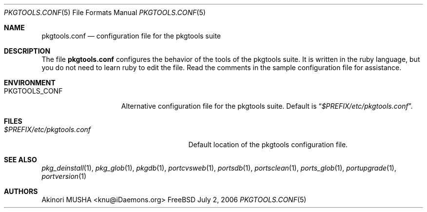 .\"
.Dd July 2, 2006
.Dt PKGTOOLS.CONF 5
.Os FreeBSD
.Sh NAME
.Nm pkgtools.conf
.Nd configuration file for the pkgtools suite
.Sh DESCRIPTION
The file
.Nm
configures the behavior of the tools of the pkgtools suite.
It is
written in the ruby language, but you do not need to learn ruby to edit
the file.
Read the comments in the sample configuration file for
assistance.
.Sh ENVIRONMENT
.Bl -tag -width "PKGTOOLS_CONF" -compact
.It Ev PKGTOOLS_CONF
Alternative configuration file for the pkgtools suite.
Default is
.Dq Pa $PREFIX/etc/pkgtools.conf .
.El
.Sh FILES
.Bl -tag -width "$PREFIX/etc/pkgtools.conf"
.It Pa $PREFIX/etc/pkgtools.conf
Default location of the pkgtools configuration file.
.El
.Sh SEE ALSO
.Xr pkg_deinstall 1 ,
.Xr pkg_glob 1 ,
.Xr pkgdb 1 ,
.Xr portcvsweb 1 ,
.Xr portsdb 1 ,
.Xr portsclean 1 ,
.Xr ports_glob 1 ,
.Xr portupgrade 1 ,
.Xr portversion 1
.Sh AUTHORS
.An Akinori MUSHA Aq knu@iDaemons.org
